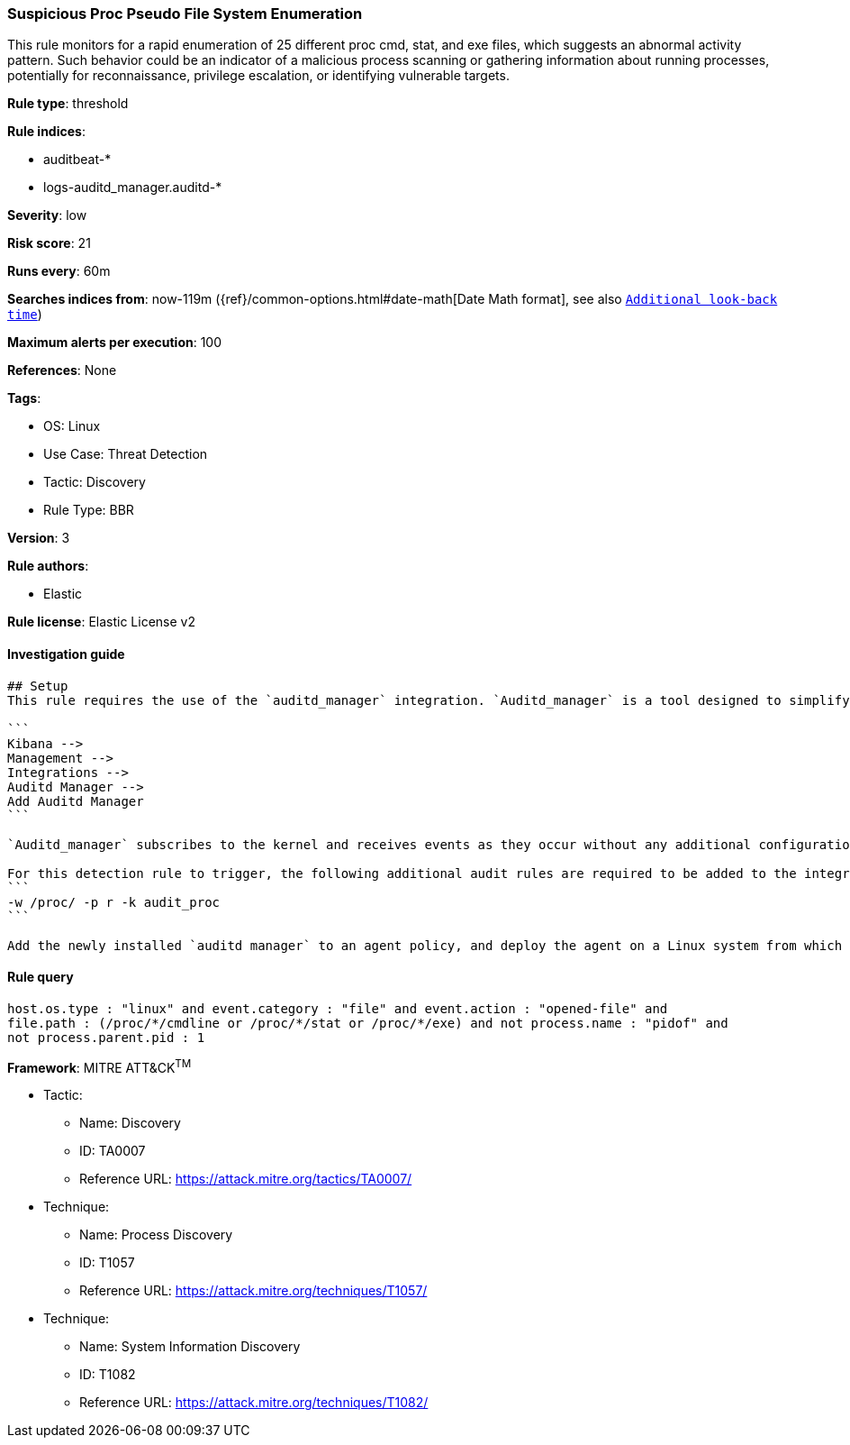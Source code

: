 [[suspicious-proc-pseudo-file-system-enumeration]]
=== Suspicious Proc Pseudo File System Enumeration

This rule monitors for a rapid enumeration of 25 different proc cmd, stat, and exe files, which suggests an abnormal activity pattern. Such behavior could be an indicator of a malicious process scanning or gathering information about running processes, potentially for reconnaissance, privilege escalation, or identifying vulnerable targets.

*Rule type*: threshold

*Rule indices*: 

* auditbeat-*
* logs-auditd_manager.auditd-*

*Severity*: low

*Risk score*: 21

*Runs every*: 60m

*Searches indices from*: now-119m ({ref}/common-options.html#date-math[Date Math format], see also <<rule-schedule, `Additional look-back time`>>)

*Maximum alerts per execution*: 100

*References*: None

*Tags*: 

* OS: Linux
* Use Case: Threat Detection
* Tactic: Discovery
* Rule Type: BBR

*Version*: 3

*Rule authors*: 

* Elastic

*Rule license*: Elastic License v2


==== Investigation guide


[source, markdown]
----------------------------------
## Setup
This rule requires the use of the `auditd_manager` integration. `Auditd_manager` is a tool designed to simplify and enhance the management of the audit subsystem in Linux systems. It provides a user-friendly interface and automation capabilities for configuring and monitoring system auditing through the auditd daemon. With `auditd_manager`, administrators can easily define audit rules, track system events, and generate comprehensive audit reports, improving overall security and compliance in the system. The following steps should be executed in order to install and deploy `auditd_manager` on a Linux system. 

```
Kibana -->
Management -->
Integrations -->
Auditd Manager -->
Add Auditd Manager
```

`Auditd_manager` subscribes to the kernel and receives events as they occur without any additional configuration. However, if more advanced configuration is required to detect specific behavior, audit rules can be added to the integration in either the "audit rules" configuration box or the "auditd rule files" box by specifying a file to read the audit rules from. 

For this detection rule to trigger, the following additional audit rules are required to be added to the integration:
```
-w /proc/ -p r -k audit_proc
```

Add the newly installed `auditd manager` to an agent policy, and deploy the agent on a Linux system from which auditd log files are desirable.
----------------------------------

==== Rule query


[source, js]
----------------------------------
host.os.type : "linux" and event.category : "file" and event.action : "opened-file" and 
file.path : (/proc/*/cmdline or /proc/*/stat or /proc/*/exe) and not process.name : "pidof" and 
not process.parent.pid : 1

----------------------------------

*Framework*: MITRE ATT&CK^TM^

* Tactic:
** Name: Discovery
** ID: TA0007
** Reference URL: https://attack.mitre.org/tactics/TA0007/
* Technique:
** Name: Process Discovery
** ID: T1057
** Reference URL: https://attack.mitre.org/techniques/T1057/
* Technique:
** Name: System Information Discovery
** ID: T1082
** Reference URL: https://attack.mitre.org/techniques/T1082/
